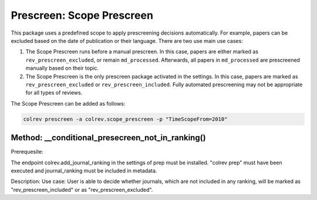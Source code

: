 
Prescreen: Scope Prescreen
==========================

This package uses a predefined scope to apply prescreening decisions automatically. For example, papers can be excluded based on the date of publication or their language. There are two use main use cases:


#. The Scope Prescreen runs before a manual prescreen. In this case, papers are either marked as ``rev_prescreen_excluded``\ , or remain ``md_processed``. Afterwards, all papers in ``md_processed`` are prescreened manually based on their topic.
#. The Scope Prescreen is the only prescreen package activated in the settings. In this case, papers are marked as ``rev_prescreen_excluded`` or ``rev_prescreen_included``. Fully automated prescreening may not be appropriate for all types of reviews.

The Scope Prescreen can be added as follows:

.. code-block::

   colrev prescreen -a colrev.scope_prescreen -p "TimeScopeFrom=2010"

Method: __conditional_presecreen_not_in_ranking()
-------------------------------------------------

Prerequesite:

The endpoint colrev.add_journal_ranking in the settings of prep must be installed.
"colrev prep" must have been executed and journal_ranking must be included in metadata.

Description:
Use case: User is able to decide whether journals, which are not included in any ranking, will be marked as "rev_prescreen_included" or as "rev_prescreen_excluded".

